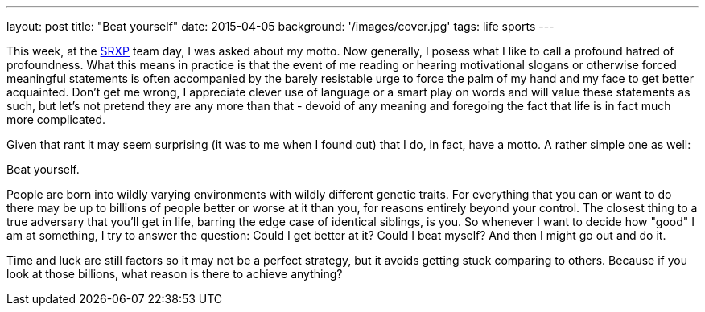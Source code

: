 ---
layout: post
title: "Beat yourself"
date: 2015-04-05
background: '/images/cover.jpg'
tags: life sports
---

This week, at the link:https://www.srxp.com[SRXP] team day, I was asked about my motto. Now generally, I posess what I like to call a profound hatred of profoundness. What this means in practice is that the event of me reading or hearing motivational slogans or otherwise forced meaningful statements is often accompanied by the barely resistable urge to force the palm of my hand and my face to get better acquainted. Don't get me wrong, I appreciate clever use of language or a smart play on words and will value these statements as such, but let's not pretend they are any more than that - devoid of any meaning and foregoing the fact that life is in fact much more complicated.

Given that rant it may seem surprising (it was to me when I found out) that I do, in fact, have a motto. A rather simple one as well:

Beat yourself.

People are born into wildly varying environments with wildly different genetic traits. For everything that you can or want to do there may be up to billions of people better or worse at it than you, for reasons entirely beyond your control. The closest thing to a true adversary that you'll get in life, barring the edge case of identical siblings, is you. So whenever I want to decide how "good" I am at something, I try to answer the question: Could I get better at it? Could I beat myself? And then I might go out and do it.

Time and luck are still factors so it may not be a perfect strategy, but it avoids getting stuck comparing to others. Because if you look at those billions, what reason is there to achieve anything?